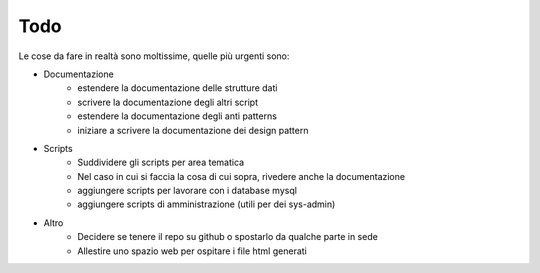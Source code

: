 ====
Todo
====
Le cose da fare in realtà sono moltissime, quelle più urgenti sono:

* Documentazione
	* estendere la documentazione delle strutture dati
	* scrivere la documentazione degli altri script
	* estendere la documentazione degli anti patterns
	* iniziare a scrivere la documentazione dei design pattern
* Scripts
	* Suddividere gli scripts per area tematica
	* Nel caso in cui si faccia la cosa di cui sopra, rivedere anche la documentazione
	* aggiungere scripts per lavorare con i database mysql
	* aggiungere scripts di amministrazione (utili per dei sys-admin)
* Altro
	* Decidere se tenere il repo su github o spostarlo da qualche parte in sede
	* Allestire uno spazio web per ospitare i file html generati

